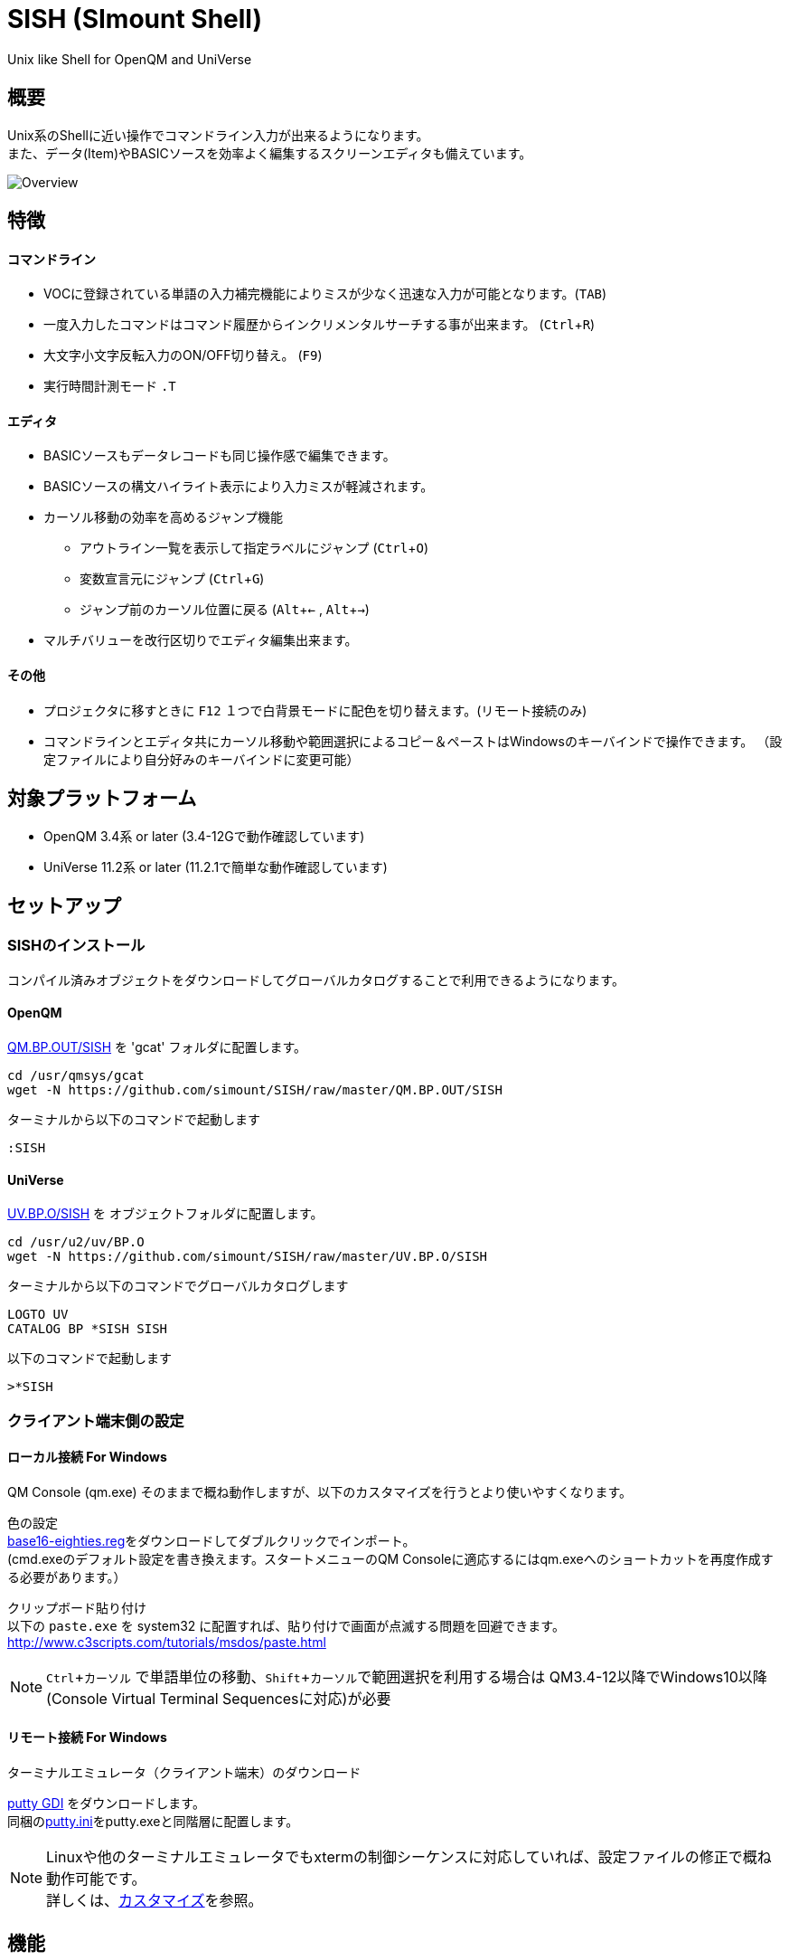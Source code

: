 = SISH (SImount Shell) =
:experimental:

Unix like Shell for OpenQM and UniVerse

== 概要 ==

Unix系のShellに近い操作でコマンドライン入力が出来るようになります。 +
また、データ(Item)やBASICソースを効率よく編集するスクリーンエディタも備えています。

image:resources/Shell.png[Overview]

== 特徴 ==

==== コマンドライン
* VOCに登録されている単語の入力補完機能によりミスが少なく迅速な入力が可能となります。(kbd:[TAB]) +
* 一度入力したコマンドはコマンド履歴からインクリメンタルサーチする事が出来ます。 (kbd:[Ctrl+R])
* 大文字小文字反転入力のON/OFF切り替え。 (kbd:[F9])
* 実行時間計測モード `.T`

==== エディタ
* BASICソースもデータレコードも同じ操作感で編集できます。
* BASICソースの構文ハイライト表示により入力ミスが軽減されます。
* カーソル移動の効率を高めるジャンプ機能
  ** アウトライン一覧を表示して指定ラベルにジャンプ (kbd:[Ctrl+O])
  ** 変数宣言元にジャンプ (kbd:[Ctrl+G])
  ** ジャンプ前のカーソル位置に戻る (kbd:[Alt+←] , kbd:[Alt+→])
* マルチバリューを改行区切りでエディタ編集出来ます。

==== その他
* プロジェクタに移すときに kbd:[F12] １つで白背景モードに配色を切り替えます。(リモート接続のみ)
* コマンドラインとエディタ共にカーソル移動や範囲選択によるコピー＆ペーストはWindowsのキーバインドで操作できます。
（設定ファイルにより自分好みのキーバインドに変更可能）

== 対象プラットフォーム ==

* OpenQM 3.4系 or later (3.4-12Gで動作確認しています)
* UniVerse 11.2系 or later (11.2.1で簡単な動作確認しています)

== セットアップ ==

=== SISHのインストール 

コンパイル済みオブジェクトをダウンロードしてグローバルカタログすることで利用できるようになります。

==== OpenQM

link:QM.BP.OUT/SISH[QM.BP.OUT/SISH] を 'gcat' フォルダに配置します。

    cd /usr/qmsys/gcat
    wget -N https://github.com/simount/SISH/raw/master/QM.BP.OUT/SISH

ターミナルから以下のコマンドで起動します

    :SISH

==== UniVerse

link:UV.BP.O/SISH[UV.BP.O/SISH] を オブジェクトフォルダに配置します。

    cd /usr/u2/uv/BP.O
    wget -N https://github.com/simount/SISH/raw/master/UV.BP.O/SISH

ターミナルから以下のコマンドでグローバルカタログします

    LOGTO UV
    CATALOG BP *SISH SISH

以下のコマンドで起動します

    >*SISH

=== クライアント端末側の設定

==== ローカル接続 For Windows

QM Console (qm.exe) そのままで概ね動作しますが、以下のカスタマイズを行うとより使いやすくなります。

色の設定 +
link:base16-eighties.reg[base16-eighties.reg]をダウンロードしてダブルクリックでインポート。 +
(cmd.exeのデフォルト設定を書き換えます。スタートメニューのQM Consoleに適応するにはqm.exeへのショートカットを再度作成する必要があります。）

クリップボード貼り付け +
以下の `paste.exe` を system32 に配置すれば、貼り付けで画面が点滅する問題を回避できます。
http://www.c3scripts.com/tutorials/msdos/paste.html

NOTE: kbd:[Ctrl+カーソル] で単語単位の移動、kbd:[Shift+カーソル]で範囲選択を利用する場合は
QM3.4-12以降でWindows10以降(Console Virtual Terminal Sequencesに対応)が必要

==== リモート接続 For Windows

.ターミナルエミュレータ（クライアント端末）のダウンロード

link:http://ice.hotmint.com/putty/[putty GDI] をダウンロードします。 +
同梱のlink:putty.ini[putty.ini]をputty.exeと同階層に配置します。

NOTE: Linuxや他のターミナルエミュレータでもxtermの制御シーケンスに対応していれば、設定ファイルの修正で概ね動作可能です。 +
詳しくは、<<sec_customize>>を参照。


== 機能 ==

==== コマンドライン入力時の単語補完入力機能 ====

単語入力途中に kbd:[TAB] で下記の単語を補完、もう一度 kbd:[TAB] で候補リストを表示します。

- VOC内の `Verb` , `File` , `PAragraph` , `Keyword` など
- ファイル名が存在する場合にその辞書ファイルのフィールドID
- フラットファイルの単語の次の単語の場合に限り、対象フラットファイルのレコードID
- `,` 後のマルチパートファイル
- `LOGTO` コマンドの後は登録アカウントテーブルの内容から補完
- `%` 後のL-Typeフィールドの辞書フィールド補完に対応(OpenQM)
- `server:account:file` 等の拡張ファイル表記(OpenQM)
- 単語に `/` or `\` を含むか　`PATH:` で始まる場合にOSパスの補完(OpenQM)

補完対象の単語は大文字小文字の区別なく検索されます。 +
候補リスト表示中は、 kbd:[TAB] を押さなくても自動的に補完されます。 +
kbd:[F3] でさらに部分一致とパターンによるフィルターをかける事ができます。 +
kbd:[ESC] で候補リスト表示を抜けます。

==== コマンド履歴の保存機能 ====

アカウント内に `./stacks` フォルダを作成しておくことでコマンド実行履歴が +
`ログインユーザ名$プログラム名` の形式で保存されます。 +
SISHシェル起動時や `LOGTO` によるアカウント移動時にそのコマンド実行履歴が存在すると +
そこからコマンド履歴を構築しますので以前に入力した内容が復元されます。

==== 英小文字大文字反転入力の切替機能 ====

kbd:[F9] キーでON/OFFを切り替えます

==== カラーテーマの切替機能（リモート接続のみ） ====

kbd:[F11] キーでカラーテーマを切り替える事ができます。(OSCによるカラーパレット変更に対応している端末のみ) +
パレットは以下のサイトのSolarized-lightとdarkが利用できます。  +
http://ethanschoonover.com/solarized

==== ターミナルサイズの自動変更機能（リモート接続のみ） ====

kbd:[F8] キーでターミナルクライアントのサイズを取得してサイズが違っていた場合に
新しく取得したサイズで `TERM` コマンドを自動的に実行します。

==== クリップボード共有 ====

リモート接続の場合、コピー時にローカル端末のクリップボードに内容を送信します。(OSC52に対応している端末) +
link:https://cirw.in/blog/bracketed-paste[Bracketed Paste Mode] に対応しています。

ローカル接続の場合は、 `clip.exe` を利用します。

==== SISH特殊コマンド一覧 ====

以下のコマンドはVerbとして登録されていませんがSISH内でのみ利用できます。

[cols="1,3"]
|===
| キー| 機能

|**.A**__n__ text | _n_ 行目のコマンド履歴の末尾に _text_ を追加。 _n_ は省略すると `1` として扱う。
|**.C**__n__ /__old__/__New__/**G** | _n_ 行目のコマンド履歴の _old_ 文字列を _New_ 文字列に置換。 +
 *G* は繰り返し（省略可能）。/ の区切り文字はどのような文字でも可。 _n_ は省略すると `1` として扱う。

|**.D**__s__-__e__
| コマンド履歴の _s_ ～ _e_ 行目を削除する。 _s_ は省略すると初めの履歴を対象とする。 _e_ 省略で単一行。

|**.D** _name_ | VOCの _name_ が `PA` or `S` なら削除する。

|**.E** +
**.E** _file_ _item_
| スクリーンエディタ起動 +
READ.BUFFER _file_ _item_ のショートネーム

|**.G**__n__ | _n_ 行目のコマンド履歴に移動。 _n_ は省略すると `1` として扱う。

|**.K** | キーシーケンス確認モードに切り替え

|**.L**__n__ _filter_ | コマンド履歴を現在位置から _n_ 件表示。 _n_ をともに省略すると前回の表示行数を採用する。
filterは部分一致またはパターン一致させたい文字。

|**.L** _name_ | VOCエントリをダンプ出力

|**.R**__s__-__e__
| コマンド履歴の _s_ ～ _e_ 行目を履歴の先頭に持ってくる。 _s_ は省略すると初めの履歴を複製する。 _e_ 省略で単一行。

|**.R** _name_ | VOCの _name_ が `PA` or `S` ならコマンド履歴の先頭に読み込む。

|**.S**__s__-__e__ _name_ | コマンド履歴の _s_ ～ _e_ を VOC に _name_ の PAragraph として保存する

|**.T** | コマンドで時間計測機能をON/OFF

|**.X**__s__-__e__ | _s_ ～ _e_ 行目のコマンド履歴を実行。 _s_ は省略すると `1` として扱う。 _e_ 省略で単一行。

|**Q** | SISHシェルを抜ける +
SISH内でLOGTOでアカウントを移動している場合はLOGTO前のアカウントに戻る(QMのみ) +
`LOGTO account RESET ALL` 全スタックを抜けてアカウントを移動する
|===

==== スクリーンエディタ ====

===== 起動方法

kbd:[Ctrl+E] or `.E` コマンド

ファイルを指定して開く場合

****
[.lead]
READ.BUFFER [__File__ [__Item__ __FieldId...__]]
****

****
[horizontal]
__File__:: 開く対象のFileId。省略した場合は新規バッファを開きます。
__Item__:: 開く対象のItemId。選択リスト時がある場合は省略可能。
__FieldId__:: 指定フィールドを辞書に基づいて編集するモードで起動します。行数表示横にフィールド名が表示されます。 +
Conversion指定があれば保存時に自動的に変換されます。マルチバリューの場合はマルチバリュー編集モードになります。
****

デフォルトのキー操作はWindowsの一般的なテキストエディタ(厳密にはChrome Developer Tools)にできるだけ合わせています。

===== コマンドラインに戻る

kbd:[Ctrl+E]

===== バッファ
マルチバッファ機能にて同時に複数のItemの編集状態を保持できます。  +
kbd:[Ctrl+B] でバッファ一覧ポップアップが開きますので切り替えたいアイテムを選択してください。 +
バッファは明示的に閉じるまでセッションメモリ（COMMON）に格納され続けます。 +
バッファ毎にUndo/Redoできます。コマンドラインも特殊なバッファとして実装されているのでUndo/Redo可能。

===== カーソル移動
マウスは使用することが出来ませんが、 kbd:[Ctrl] を押しながらのキー移動やジャンプ機能により
キーボードによる効率的なカーソル移動が可能となっています。

.kbd:[Ctrl+O] でラベル一覧アウトライン表示
ラベルは実行コードには入らないのでGoToなどで使用しなくてもソースコード上に書いておけばアウトラインから
簡単に目的の場所にジャンプすることができます。

.kbd:[Ctrl+G] or kbd:[Ctrl+F12] で宣言元にジャンプ
- 変数や定数（実際は厳密な宣言元ではなくその単語が初めに出てきた場所にジャンプします）
- `GoSub` や `GoTo` でのラベルやローカルサブルーチン
- `Call` では同一ファイル内にあるファイル
- `$INCLUDE` 行ではインクルード先のファイル

===== 単語補完
kbd:[Ctrl+SP] で編集中のテキストから抽出した単語一覧からインクリメンタルサーチで検索した単語を入力できます。
長い単語の省入力とミスを減らすことが出来ます。 +
`$INCLUDE` が存在する場合はそのインクルード先ファイルの単語も一覧に追加されます。

===== BASICソース
BASICプログラムは構文が装飾されて表示されます。 +
分岐やループで自動的にインデントが増えます。

===== マルチバリューアイテム編集
kbd:[F4] によりバリュー区切りを改行として編集できるバッファが開くので簡単にマルチバリューを編集する事が出来ます。 +
保存すると結果は親バッファに反映されます。 +
また、コマンドラインからフィールドを指定することによりマルチバリューをまとめて編集できます。
フィールドの代わりにフレーズも可能ですのでアソシエーションをまとめて編集するのに便利です。

===== メニュー
kbd:[F10] キーで画面の下部にメニューが表示されます。
メニューの内のテキストで大文字で表示されているキーを押すとそのメニューを選択できます。

.メニュー一覧
[cols="1,3",grid="none",caption=]
|===
| ├ **B**uffer      | (バッファ操作関連サブメニュー)
| │├ **S**howlist  | バッファ一覧表示
| │├ **N**ew       | バッファ新規作成
| │├ **R**ead      | 新規バッファにリード
| │├ **W**rite     | バッファの内容を保存
| │├ write**A**s   | バッファの内容を別なアイテムに保存
| │├ r**E**load    | このバッファの内容をリロード
| │├ **C**lose     | このバッファを閉じる
| │├ **L**ock      | このバッファの対象アイテムを更新ロック
| │├ **D**elete    | このバッファの対象アイテムを削除する
| │└ cl**O**se_all | 全バッファを閉じる
| ├ **E**dit        | (編集操作関連サブメニュー)
| │├ **U**ndo      | アンドゥ
| │├ **R**edo      | リドゥ
| │├ (**X**)cut    | カット
| │├ **C**opy      | コピー
| │├ **P**aste     | シェル内のクリップボードからペースト
| │└ [paste from **L**ocal] | クライアント端末のクリップボードからペースト(OSC52)
| ├ **I**ns         | (挿入系サブメニュー)
| │├ **C**omment   | コメント行を挿入
| │├ **J**oin      | 選択範囲の行を指定文字で置換して１行にする
| │├ **O**Conv     | 選択範囲をOConv出力結果に変換
| │├ **I**Conv     | 選択範囲をIConv出力結果に変換
| │├ **D**ate      | 現在日付の内部値を挿入
| │├ **T**ime      | 現在時刻の内部値を挿入
| │└ **R**ecord    | 指定のItemの内容を挿入
| ├ **C**ode        | (コード系サブメニュー)
| │├ **B**uild     | 現在編集中のソースをコンパイルする
| │├ **C**atalog   | 現在編集中のソースをカタログ化する
| │├ **F**ormat    | 現在編集中のソースをFORMATコマンドでフォーマットする
| │├ **W**ords     | 単語補完
| │├ **M**ode      | (モード切替サブメニュー)
| ││├ **B**asic   | BASIC編集モードにする
| ││├ **P**aragraph | PHaragraph編集モードにする
| ││└ **D**ata    | DATA編集モードにする
| │├ **I**ndent    | (インデント設定変更サブメニュー)
| ││├ **T**ab     | インデントにTABを利用する
| ││└ **S**paces  | インデントにスペースを利用する
| │└ **H**elp      | カーソル上の単語のヘルプを表示(UniVerseのみ)
| ├ **N**avi        | (ナビゲーション系サブメニュー)
| │├ **F**ind      | 検索
| │├ **A**gain     | 前回の単語で次を検索
| │├ re**V**erse   | 前回の単語で前を検索
| │├ **R**eplace   | 置換
| │├ go**L**ineno  | 指定行へ移動
| │├ go**D**eclaration | 宣言元へ移動
| │└ **O**utline   | アウトライン一覧表示
| ├ **T**ools       | (ツール系サブメニュー)
| │├ **T**heme     | テーマ切り替え
| │└ **K**eys      | キーシーケンス確認モードに切り替え
| ├ **M**ark        | (ブックマーク系サブメニュー)
| │├ **S**et       | ブックマークを設定
| │└ **G**o        | 設定したブックマークへ移動
| ├ e**X**it        | エディタを終了してコマンドラインに戻る
| └ **ESC**         | メニューを終了してエディタ操作へ戻る
|===

== キー別機能一覧 ==

=== コマンドライン/エディタ共通 ===

==== カーソル操作系 ====
[cols="1,3"]
|===
| キー| 機能

| kbd:[→] | 右移動
| kbd:[←] | 左移動
| kbd:[↑] | 上移動
| kbd:[↓] | 下移動
| kbd:[Ctrl+→] 
a| 次の単語に移動

* カーソルが単語の先頭にある場合は次の単語の先頭に移動（高速移動）
* カーソルが単語の先頭にない場合は単語区切りを認識して単語の終端に移動（低速移動）

NOTE: 単語の区切りは `.` `_` `@` `$` とキャメルケースです。 +
例えば  `aaa.bbb.ccc` `aaaBbbCcc` 等です。 +
低速に切り替えたい単語にカーソルが来たら１回 kbd:[Ctrl] を離して単語の先頭から外れれば（低速移動）となります。

* カーソルが対応する括弧上にある場合は対応する括弧まで移動


| kbd:[Ctrl+←]
a|  前の単語に移動

* カーソルが単語の先頭にある場合は前の単語の先頭に移動（高速移動）
* カーソルが単語の先頭にない場合は単語区切りを認識して単語の先頭に移動（低速移動）
* カーソルが対応する括弧上にある場合は対応する括弧まで移動

| kbd:[Ctrl+↑] |  3行前に移動（先が非表示文字の場合は表示文字）
| kbd:[Ctrl+↓] |  3行先に移動（先が非表示文字の場合は表示文字）
| kbd:[HOME] |  論理行頭/物理行頭へ移動
| kbd:[END] |  行末へ移動
| kbd:[Ctrl+HOME] |  データの先頭へ移動
| kbd:[Ctrl+END] |  データの末尾へ移動
| kbd:[PgUp] |  半ページ戻る
| kbd:[PgDn] |  半ページ進む
| kbd:[Ctrl+PgUp] |  前のページ戻る
| kbd:[Ctrl+PgDn] |  次のページ進む
| kbd:[Ctrl+.] |  続けて入力した1文字が次に出現する位置に移動 +
連続で同じ文字を入力するとさらに次に出現する位置に移動
| kbd:[Ctrl+,] |  続けて入力した1文字が遡って次に出現する位置に移動 +
連続で同じ文字を入力するとさらに次に出現する位置に移動
|===


※上記にさらに kbd:[Shift] 同時押しで範囲選択します

カーソル移動早見表

                                 Ctrl+Home
                                     |
                                 Ctrl+PgUp
                                     |
                                    PgUp
                                     |
                                   Ctrl+↑
                                     |
                                     ↑
                                     |
        Home  --  Ctrl+<-  --  <-  --|--  ->  --  Ctrl+->  --  End
                                     |
                                     ↓
                                     |
                                   Ctrl+↓
                                     |
                                   PgDown
                                     |
                                Ctrl+PgDown
                                     |
                                  Ctrl+End


==== 編集操作系 ====

[cols="1,3"]
|===
| キー| 機能

| kbd:[Ctrl+Z] | アンドゥ
| kbd:[Ctrl+Y] | リドゥ
| kbd:[Ctrl+X] | カット (選択範囲がない場合は行全体をカット)
| kbd:[Ctrl+C] | コピー (選択範囲がない場合は行全体をコピー)
| kbd:[Ctrl+V] | 端末間ペースト +
リモート接続の場合はクライアント端末のOSC52を利用する。
| kbd:[Alt+V] | SISH内のクリップボードからペースト
| kbd:[Ctrl+K] | 行削除
| kbd:[Ctrl+A] | 全行選択　(選択範囲がある場合は以下の選択領域の拡張処理になります) +
-> `単語選択` -> `空白文字まで選択` -> `1行選択` -> `同一インデント行を選択` -> `選択なし`
| kbd:[Ctrl+D] | 単語選択　(選択範囲がある場合は以下の選択領域の拡張処理になります) +
`単語選択` -> `空白文字まで選択` -> `1行選択` -> `同一インデント行を選択` -> `選択なし`
|===

==== その他 ====

[cols="1,3"]
|===
| キー| 機能

| kbd:[Insert] | 挿入モード/上書きモード切り替え
| kbd:[F11]    | テーマ切り替え
| kbd:[F1]     | カーソル上の単語をヘルプ表示(UniVerseのみ)
| kbd:[ESC]    | いろいろな場面でキャンセル
| kbd:[Break] or kbd:[Ctrl+\] | 強制終了(プログラム実行中だと kbd:[Ctrl+C] と同じもの)
|===

=== コマンドラインのみ ===

[cols="1,3"]
|===
| キー| 機能

| kbd:[↑] | コマンド履歴戻る
| kbd:[↓] | コマンド履歴進む
| kbd:[Ctrl+HOME] | コマンド履歴の先頭へ移動
| kbd:[Ctrl+END] |  コマンド履歴の末尾へ移動
| kbd:[Ctrl+R] | コマンド履歴を古い方にインクリメンタルサーチ
| kbd:[Ctrl+S] | コマンド履歴を新しい方にインクリメンタルサーチ
| kbd:[Ctrl+L] | 現在行で `.L` を実行する
| kbd:[TAB] | 1回押下で共通部分の文字補完、２回押下で補完候補をリスト表示モード
| kbd:[PgUp] | 補完候補リストのページ戻り
| kbd:[PgDn] | 補完候補リストのページ送り
| kbd:[F3] | 候補リストの部分一致フィルタ入力
| kbd:[Ctrl+T] | 直前のコマンドのファイル名を挿入
| kbd:[Ctrl+E] | スクリーンエディタ画面に切り替え
|===

=== エディタのみ ===

`CHAR(27)` = kbd:[F10] or ( kbd:[ESC] or kbd:[Ctrl+ [ ] or kbd:[Ctrl+3] ) でメニューを表示

[cols="1,3"]
|===
| キー| 機能

| kbd:[Ctrl+B] | カーソル行が画面の中央になるようにスクロールとあわせて現在のカーソル位置をジャンプ履歴に記録します
| kbd:[TAB] | `TAB` の挿入。選択中ならインデントを増やす
| kbd:[Shift+TAB] | 選択中ならインデントを減らす
| kbd:[Ctrl+SP] (qm.exe: kbd:[Alt+SP]) | 単語補完
| kbd:[Ctrl+5] | @VMの挿入
| kbd:[Ctrl+4] | @SVMの挿入
| kbd:[Ctrl+/]| 選択領域のコメント化/コメント化解除 +
(ローカル接続) kbd:[F10] -> kbd:[I] -> kbd:[C]
| kbd:[Ctrl+F] | 単語検索
| kbd:[F3] | 直前の単語検索をもう一度実行
| kbd:[Shift+F3] | 直前の単語検索を逆戻りで実行
| kbd:[Ctrl+R] | 単語置換
| kbd:[Ctrl+L] | 行番号指定ジャンプ
| kbd:[Ctrl+G] +
kbd:[F12] | 定義元へジャンプ
| kbd:[Ctrl+O] | アウトライン(ラベル一覧)ポップアップ表示
| kbd:[Ctrl+P] | バッファ一覧ポップアップ表示
| kbd:[Alt+→] | ジャンプ履歴進む
| kbd:[Alt+←] | ジャンプ履歴戻る
| kbd:[Ctrl+S] | 上書き保存
| kbd:[Ctrl+W] +
kbd:[Ctrl+F4] | バッファを閉じる
| kbd:[F5] | リロード
| kbd:[F7] | コンパイル
| kbd:[F4] | 下位レベルにDive(カーソル行の内容を下位の区切りレベルの編集モードとして新しいバッファに開きます) +
バリュー区切りが改行になるので簡単に編集できます。
| kbd:[Ctrl+E] | コマンドライン画面に切り替え
|===

== 制限事項 ==

- UniVerse版ではコマンド実行中にAbortするとSISHごとAbortします。

[[sec_customize]]
== カスタマイズ ==

=== SISHのコンパイルとグローバルカタログ化 ===

同梱のソース `SISH` `SISH.SETTING.H` を `BP` ディレクトリに置きます。
`BP` ディレクトリのファイルエンコーディングは `UTF8` `CRLF` に設定して下さい。

以下のコマンドでどのアカウントからも `*SISH` というコマンドで起動できます。

    >BASIC BP SISH
    >CATALOG BP *SISH SISH

`SISH.SETTING.H` を独自にカスタマイズした場合は別名でカタログ化するなどして、他の人とバッティング
しないように適宜調節して下さい。

=== ターミナルエミュレータ ===

`SISH` はxterm系の制御シーケンスが理解できるターミナルエミュレータの利用を推奨しています。

- mintty
minttyは link:https://cygwin.com/index.html[Cygwin]やlink:https://msys2.github.io/[MSYS2]から利用する事が出来ます。 +
設定は同梱のlink:.minttyrc[.minttyrc]を利用して下さい。 +
Windows10 では Bash on Windows(WSL)をminttyから利用できるlink:https://github.com/mintty/wsltty[wsltty]がおすすめです。
Build 15063 からLinux版OpenQMが動作するようになりました。

NOTE: Windows版DBへ接続するときはクライアントから `telnet -E localhost 4242` で接続(-Eを付ける必要あり)

また、他にも以下の端末で動作はしますが、細かい箇所は未確認です。

- link:https://help.gnome.org/users/gnome-terminal/stable/[GNOME Terminal](Linux)
- link:https://www.iterm2.com/[iTurm2](Mac)
  * プロファイル設定のKeysのプリセットを `xterm Defaults` に変更
  * プロファイル設定のColorsのプリセットを `Solarized light` に変更

これらの端末で正しく動作させる為には、同梱されているlink:BP/SISH.SETTING.H[SISH.SETTING.H]の
キーシーケンスの設定とカラーパレット設定を端末側とうまく合わせてからコンパイルする必要があるかもしれません。

=== Linuxに接続時の注意点 ===

SISHでは kbd:[Ctrl+Z] と kbd:[Ctrl+S] をショートカットキーとして使用します。

Linuxでは以下のターミナル制御コードと重複しているのでそれらの機能を利用する場合は、 `SISH.SETTING.H` で
キーバインドを変更するか、以下の方法で抑制する必要があります。

    stty stop undef
    stty susp ^K

== おまけ ==

おすすめのフォント設定は Consolas + MeiryoKe_Console です。

以下のサイトに詳しい導入方法が載っています。 +
http://d.hatena.ne.jp/amachang/20111226/1324874731

以下は適応した場合の画面キャプチャー  +
image:resources/Consolas.png[]

導入方法は少しややこしいですが、MSゴシックより見やすくなるのでとても捗ります。

面倒がないダウンロードしてすぐに使える以下のフリーのフォントもおすすめです。

https://myrica.estable.jp/


== 更新履歴 ==

=== 2017/10/30 - 0.20.0 ===

- `[NEW]` OPENQM3.4-12からの `TERM MSVT` に対応したのでキー入力にてAutoHotKeyを利用しないでもよくなった
- `[NEW]` COMO中の場合にコマンド入力中は出力されないようにした
- `[NEW]` LOGTOコマンドがスタックされるようになり `Q` で抜けるとLOGTO前のアカウントに戻るようにした
- `[Bug]` CPU時間ミリ秒表記に修正
- `[Bug]` パス補完でドライブ指定ができない

=== 2017/08/04 - 0.19.1 ===

- `[NEW]` SW_HANYOのヘルプを表示できるようにした。(SMV)
- `[IMP]` `paste.exe` と連動できるようにした。
- `[Bug]` `.L` のパラメータなしの動作の不具合を修正
- `[Bug]` IMEから入力できない文字がある不具合を修正

=== 2017/07/26 - 0.19.0 ===

- `[Imp]` Windowsコンソールでペーストがローカルのクリップボードから反映されるようにした
- `[Imp]` Windowsコンソールで `Shift+F3` で戻り検索できるようにした（要AutoHotKey）
- `[Imp]` Windowsコンソールで `Shift+TAB` でインデントダウンできるようにした（要AutoHotKey）
- `[Bug]` エディタメニューのIns系が呼び出されない問題を修正

=== 2017/07/25 - 0.18.2 ===

- `[Imp]` Windowsコンソールでカットとコピーがローカルのクリップボードに反映されるようにした
- `[Imp]` Windowsコンソールでコマンドラインの文字入力の描画最適化

=== 2017/07/24 - 0.18.1 ===

- `[Bug]` Windowsコンソールで `F9` で大文字小文字切り替えできない問題を修正
- `[Bug]` Windowsコンソールで `Ctrl+v` で貼り付けできない問題を修正
- `[Bug]` Windowsコンソールで `Ctrl+Space` による単語補完ができなかった問題を修正（要AutoHotKey）

=== 2017/07/21 - 0.18.0 ===

- `[Imp]` Windowsコンソールである程度動作するように調整
- `[Bug]` Shift+Homeのバグを修正

=== 2017/07/03 - 0.17.0 ===

- `[Imp]` OSパス補完でマルチバイト文字(日本語)にも対応しました。
- `[Imp]` オートコンプリート後にキー入力をクリアする事で誤入力しにくくした。
- `[Imp]` QM での TERM TYPE を `XTERM-EEEPC` に変更。SISH想定端末でもSEDなどのカーソル操作が動作するようした。
- `[Bug]` キー取得の方法をSEDと同じにしました。カーソル移動でゴミ文字が挿入されてしまう問題が解消された。

=== 2017/06/22 - 0.16.0 ===

- `[Imp]` ファイルパスが `\` (バックスラッシュ)で始まる場合にディレクトリ補完も合わせるように変更
- `[Imp]` SISH内でのBreak key を @28(Ctrl+\ or Break)にした
- `[Imp]` PA実行後に `CLEARPROMPT` を呼ぶようにした
- `[Bug]` 改行コードが指定と違う場合に保存できなかった問題を修正
- `[Bug]` 先頭行の単語で左単語移動をするとフリーズする問題を修正

=== 2017/05/23 - 0.15.0 ===

- `[Imp]` フラットファイルが多すぎた場合に固まるのでファイルの中身は表示しないように仕様変更
- `[Imp]` 単語区切りの認識に `{` `}` を追加
- `[Imp]` 右側ポップアップウィンドウの選択色が見づらい問題を修正
- `[Imp]` `PATH:` 拡張構文でファイル指定したときになるべく文字化けしないで開けるように `ENCODING "UTF8.A"` を指定するようにした
- `[Imp]` UVのコンパイル済みバイナリも配布するようにした。
- `[Imp]` ペーストのキーバインド変更

=== 2017/05/17 - 0.14.0 ===

- `[BUG]` LOGTOのアカウント補完の初回に候補が０件だった場合に無限ループに陥る問題を修正
- `[BUG]` .Xの範囲指定がうまく動作しない問題を修正
- `[Imp]` 候補表示のVerbヘルプ表示時にTABをSpece2に変換するようにした。
- `[Imp]` .minttyrcを標準的な状態にした。
- `[Imp]` コンパイル済みバイナリも配布するようにした。

=== 2017/02/17 - 0.13.0 ===

- `[NEW]` `.D` でコマンド履歴を削除できるようにした追加
- `[Imp]` コマンドラインモードのペーストが Bracketed Paste Mode なら大小文字反転しないようにした。
  * 合わせて起動時に大文字小文字反転モードをデフォルトにした。
- `[Imp]` バッファ情報の表示方法でアカウント登録されているアカウント名はショートネームで表示するように変更
- `[Imp]` 行削除のキーバインドを kbd:[Ctrl+D] から kbd:[Ctrl+K] に変更
- `[Imp]` kbd:[Ctrl+A] の選択範囲拡張は kbd:[Ctrl+D] に変更。kbd:[Ctrl+A] は全選択のみに戻しました。
- `[Imp]` 単語移動でカーソルが単語の途中の場合は単語の終端に移動するように変更
- `[Imp]` カーソル移動による選択範囲解除時の挙動を変更
- `[Imp]` インデント増減でコメント行を固定にする処理をややこしいのでやめました
- `[Imp]` アウトライン表示に `$INCLUDE` を含めるようにしました。
- `[Bug]` 単語入力補完機能でインクルード先が正しく取り込まれていなかった問題を修正
- `[Bug]` バッファクローズ後の画面の描画が崩れる問題を修正
- `[Bug]` ファイルが見つからないバッファをクローズできない問題を修正

=== 2016/12/16 - 0.12.1 ===

.エディタ
- `[Bug]` 単語入力補完機能で行の先頭で起動した場合に永久ループに入る問題を修正

=== 2016/12/15 - 0.12.0 ===

.エディタ
- `[New]` エディタ内単語の入力補完機能
- `[Imp]` 宣言元へジャンプの機能でインクルード先も対象とした
- `[Imp]` 宣言元へジャンプの機能でGoSubのローカルサブルーチンへも飛べるようにした(OpenQM)

=== 2016/11/01 - 0.11.0 ===

.コマンドライン
- `[New]` minttyのキーバインドとカラーパレットで正しく動作するように調整しました。
- `[New]` ターミナルサイズの自動設定をコマンド実行毎をやめてキーアクションにて任意にしました。
- `[New]` kbd:[Ctrl+L] で前回の `.L` 内容を再実行
- `[Bug]` PTERM ERASE の初期値が `^H` になるように修正(OpenQM)
- `[Bug]` 一番最後の候補が表示されない場合がある問題を修正

=== 2016/10/19 - 0.10.0 ===

.コマンドライン
- `[New]` Saved List系コマンドでファイル省略での補完に対応
- `[New]` 補完キーワード検索時に大文字小文字を区別しないようにした
- `[New]` 補完候補の表示方法を変更
- `[New]` 拡張ファイル指定の補完に対応
- `[New]` OSファイルの補完に対応
- `[New]` 履歴のインクリメンタルサーチ起動時にカーソルまでのコマンドラインを初期値とした
- `[New]` コマンドスタックの最大件数を999に拡張
- `[New]` コマンド履歴のストレージ保存に対応
- `[New]` `.R` `.G` 内部コマンド追加　`.X` を範囲指定して実行できるようにした
- `[Bug]` 空文字への置換が出来ない問題を修正

.エディタ
- `[New]` メニューからモードを切り替えれるようにした
- `[New]` エディタメニューからイン定を変更できるようにした
- `[Bug]` ALL置換時に同一行で初めの１つしか置き換わらない問題を修正
- `[Bug]` 検索結果のカーソル位置が対応する括弧の場合に表示がわからない問題を修正

.その他
- `[New]` 挿入モード/上書きモードの切り替え機能の追加。それに伴い大文字小文字反転の切り替えは kbd:[Ctrl+F9] に変更
- `[Bug]` IMEなどの連続文字列が入力されない問題を修正

=== 2016/09/02 - 0.9.2 ===

.エディタ
- `[Bug]` 0.9.0に修正により辞書のレコードをコマンド指定してエディタで開けなくなっていた問題を修正

.その他
- `[Bug]` 制御シーケンスのゴミが入りにくくする機能により日本語入力に影響が出ていたので修正しました。

=== 2016/08/16 - 0.9.1 ===

.コマンドライン
- `[New]` 初回起動時にバージョンを表示するようにした
- `[Bug]` 空コマンドを実行した時に`SI`が残る問題を修正
- `[Bug]` テーマ切り替えが初回時に変わらない問題を修正

=== 2016/07/07 - 0.9.0 ===

.コマンドライン
- L-Typeの辞書フィールド補完に対応
- Basic系コマンド利用時にBPを省略するとBP.OUTの内容を補完するようになりました。
- Ctrl+Rでのコマンド履歴のインクリメンタルサーチが出来るようになりました。

.エディタ
- ITEM編集時にカーソル上のフィールドでF4キーを押すとマルチバリューを１行として編集するモードに移行する機能を追加
- エディタ起動のコマンドラインにてフィールドを指定することで辞書駆動編集に対応
  * マルチバリューの同一アソシエーションを指定する事で連動して編集することができます。
  * Conversion等も自動的に変換されて保存されます。
- ステータスバーにカーソル上のキャラコードを表示
- 改行マークとタブを視認できるようにした
- Ctrl+Aで選択領域を拡張していく機能を追加
- 条件文やループ文の後に改行すると自動でインデントを設定するようにした

.その他
- キーシーケンスとカラーパレットの設定部分のソースを別ファイルにしました。

=== 2014/09/10 - 0.8.0 ===

- 初回リリース

== TODO ==

- TAB補完候補をカーソルで選択できるようにする
- フルパス指定でファイルを開く(OPENPATH対応)
- コマンドスタックをエディタで編集
  - コマンド履歴もバッファの１つにしたい
- 履歴の候補表示に対応する

== License ==

link:LICENSE[MIT]
